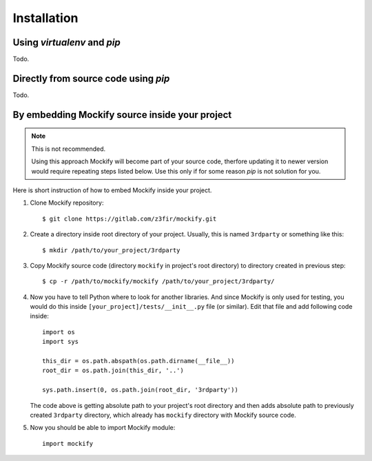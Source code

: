 Installation
============

Using *virtualenv* and *pip*
----------------------------

Todo.

Directly from source code using *pip*
-------------------------------------

Todo.

By embedding Mockify source inside your project
-----------------------------------------------

.. note::

    This is not recommended.

    Using this approach Mockify will become part of your source code, therfore
    updating it to newer version would require repeating steps listed below.
    Use this only if for some reason *pip* is not solution for you.

Here is short instruction of how to embed Mockify inside your project.

1) Clone Mockify repository::

    $ git clone https://gitlab.com/z3fir/mockify.git

2) Create a directory inside root directory of your project. Usually, this is
   named ``3rdparty`` or something like this::

    $ mkdir /path/to/your_project/3rdparty

3) Copy Mockify source code (directory ``mockify`` in project's root directory)
   to directory created in previous step::

    $ cp -r /path/to/mockify/mockify /path/to/your_project/3rdparty/

4) Now you have to tell Python where to look for another libraries. And since
   Mockify is only used for testing, you would do this inside
   ``[your_project]/tests/__init__.py`` file (or similar). Edit that file and
   add following code inside::

    import os
    import sys

    this_dir = os.path.abspath(os.path.dirname(__file__))
    root_dir = os.path.join(this_dir, '..')

    sys.path.insert(0, os.path.join(root_dir, '3rdparty'))

   The code above is getting absolute path to your project's root directory and
   then adds absolute path to previously created ``3rdparty`` directory, which
   already has ``mockify`` directory with Mockify source code.

5) Now you should be able to import Mockify module::

    import mockify
